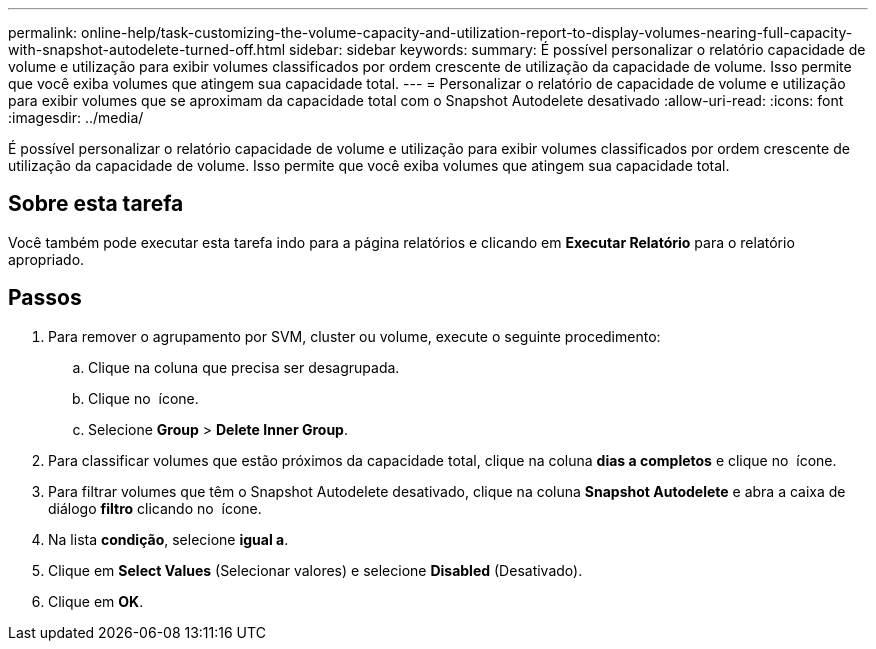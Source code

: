 ---
permalink: online-help/task-customizing-the-volume-capacity-and-utilization-report-to-display-volumes-nearing-full-capacity-with-snapshot-autodelete-turned-off.html 
sidebar: sidebar 
keywords:  
summary: É possível personalizar o relatório capacidade de volume e utilização para exibir volumes classificados por ordem crescente de utilização da capacidade de volume. Isso permite que você exiba volumes que atingem sua capacidade total. 
---
= Personalizar o relatório de capacidade de volume e utilização para exibir volumes que se aproximam da capacidade total com o Snapshot Autodelete desativado
:allow-uri-read: 
:icons: font
:imagesdir: ../media/


[role="lead"]
É possível personalizar o relatório capacidade de volume e utilização para exibir volumes classificados por ordem crescente de utilização da capacidade de volume. Isso permite que você exiba volumes que atingem sua capacidade total.



== Sobre esta tarefa

Você também pode executar esta tarefa indo para a página relatórios e clicando em *Executar Relatório* para o relatório apropriado.



== Passos

. Para remover o agrupamento por SVM, cluster ou volume, execute o seguinte procedimento:
+
.. Clique na coluna que precisa ser desagrupada.
.. Clique no image:../media/click-to-see-menu.gif[""] ícone.
.. Selecione *Group* > *Delete Inner Group*.


. Para classificar volumes que estão próximos da capacidade total, clique na coluna *dias a completos* e clique no image:../media/sort-asc.gif[""] ícone.
. Para filtrar volumes que têm o Snapshot Autodelete desativado, clique na coluna *Snapshot Autodelete* e abra a caixa de diálogo *filtro* clicando no image:../media/click-to-filter.gif[""] ícone.
. Na lista *condição*, selecione *igual a*.
. Clique em *Select Values* (Selecionar valores) e selecione *Disabled* (Desativado).
. Clique em *OK*.

